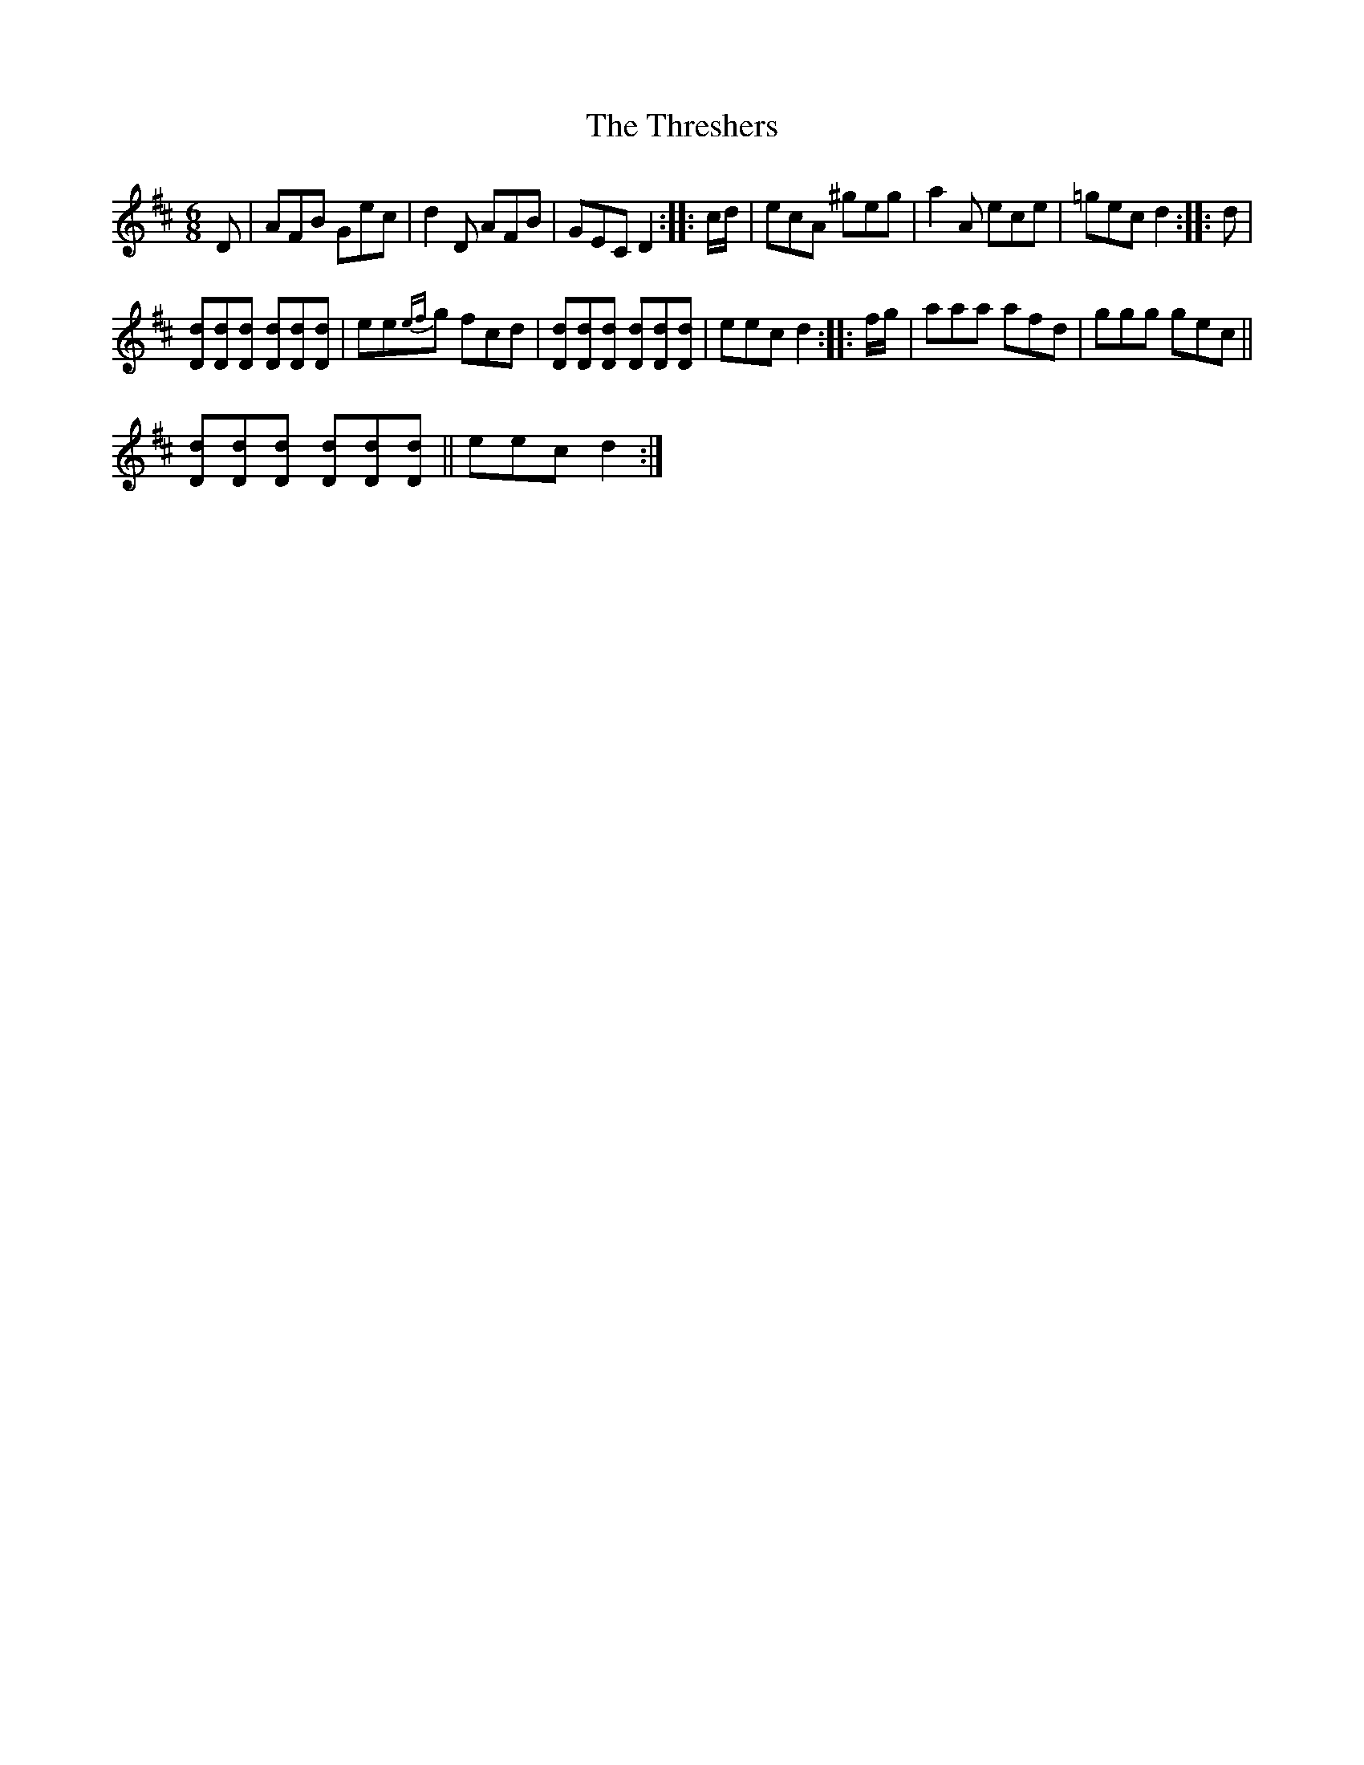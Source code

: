 X:1
T:Threshers, The
L:1/8
M:6/8
I:linebreak $
K:D
V:1 treble 
V:1
 D | AFB Gec | d2 D AFB | GEC D2 :: c/d/ | ecA ^geg | a2 A ece | =gec d2 :: d |$ %9
 [Dd][Dd][Dd] [Dd][Dd][Dd] | ee{ef}g fcd | [Dd][Dd][Dd] [Dd][Dd][Dd] | eec d2 :: f/g/ | aaa afd | %15
 ggg gec ||$ [Dd][Dd][Dd] [Dd][Dd][Dd] || eec d2 :| %18
